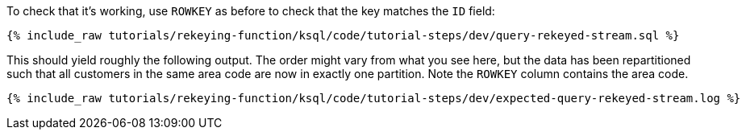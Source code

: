 To check that it's working, use `ROWKEY` as before to check that the key matches the `ID` field: 

+++++
<pre class="snippet"><code class="sql">{% include_raw tutorials/rekeying-function/ksql/code/tutorial-steps/dev/query-rekeyed-stream.sql %}</code></pre>
+++++

This should yield roughly the following output. The order might vary from what you see here, but the data has been repartitioned such that all customers in the same area code are now in exactly one partition. Note the `ROWKEY` column contains the area code.

+++++
<pre class="snippet"><code class="shell">{% include_raw tutorials/rekeying-function/ksql/code/tutorial-steps/dev/expected-query-rekeyed-stream.log %}</code></pre>
+++++
